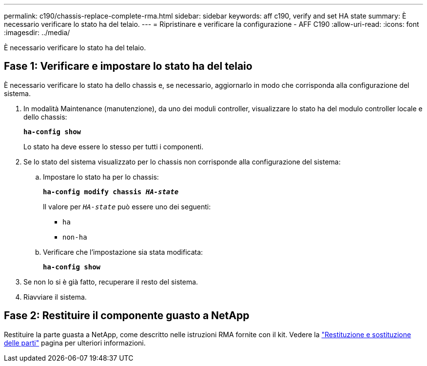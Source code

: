 ---
permalink: c190/chassis-replace-complete-rma.html 
sidebar: sidebar 
keywords: aff c190, verify and set HA state 
summary: È necessario verificare lo stato ha del telaio. 
---
= Ripristinare e verificare la configurazione - AFF C190
:allow-uri-read: 
:icons: font
:imagesdir: ../media/


[role="lead"]
È necessario verificare lo stato ha del telaio.



== Fase 1: Verificare e impostare lo stato ha del telaio

È necessario verificare lo stato ha dello chassis e, se necessario, aggiornarlo in modo che corrisponda alla configurazione del sistema.

. In modalità Maintenance (manutenzione), da uno dei moduli controller, visualizzare lo stato ha del modulo controller locale e dello chassis:
+
`*ha-config show*`

+
Lo stato ha deve essere lo stesso per tutti i componenti.

. Se lo stato del sistema visualizzato per lo chassis non corrisponde alla configurazione del sistema:
+
.. Impostare lo stato ha per lo chassis:
+
`*ha-config modify chassis _HA-state_*`

+
Il valore per `_HA-state_` può essere uno dei seguenti:

+
*** `ha`
*** `non-ha`


.. Verificare che l'impostazione sia stata modificata:
+
`*ha-config show*`



. Se non lo si è già fatto, recuperare il resto del sistema.
. Riavviare il sistema.




== Fase 2: Restituire il componente guasto a NetApp

Restituire la parte guasta a NetApp, come descritto nelle istruzioni RMA fornite con il kit. Vedere la https://mysupport.netapp.com/site/info/rma["Restituzione e sostituzione delle parti"] pagina per ulteriori informazioni.
